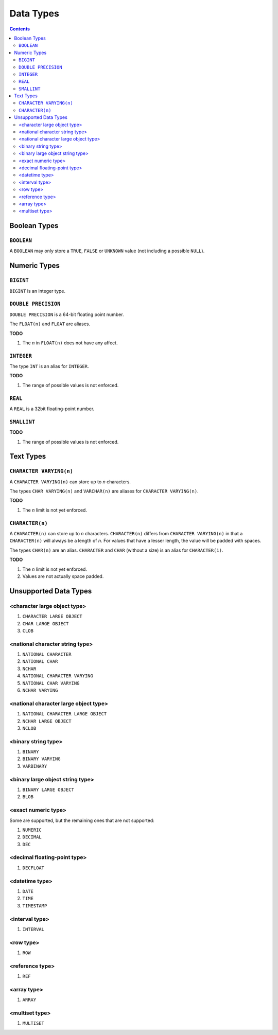 Data Types
==========

.. contents::

Boolean Types
-------------

``BOOLEAN``
^^^^^^^^^^^

A ``BOOLEAN`` may only store a ``TRUE``, ``FALSE`` or ``UNKNOWN`` value (not
including a possible ``NULL``).

Numeric Types
-------------

``BIGINT``
^^^^^^^^^^

``BIGINT`` is an integer type.

``DOUBLE PRECISION``
^^^^^^^^^^^^^^^^^^^^

``DOUBLE PRECISION`` is a 64-bit floating point number.

The ``FLOAT(n)`` and ``FLOAT`` are aliases.

**TODO**

1. The *n* in ``FLOAT(n)`` does not have any affect.

``INTEGER``
^^^^^^^^^^^

The type ``INT`` is an alias for ``INTEGER``.

**TODO**

1. The range of possible values is not enforced.

``REAL``
^^^^^^^^

A ``REAL`` is a 32bit floating-point number.

``SMALLINT``
^^^^^^^^^^^^

**TODO**

1. The range of possible values is not enforced.

Text Types
----------

``CHARACTER VARYING(n)``
^^^^^^^^^^^^^^^^^^^^^^^^

A ``CHARACTER VARYING(n)`` can store up to *n* characters.

The types ``CHAR VARYING(n)`` and ``VARCHAR(n)`` are aliases for
``CHARACTER VARYING(n)``.

**TODO**

1. The *n* limit is not yet enforced.

``CHARACTER(n)``
^^^^^^^^^^^^^^^^

A ``CHARACTER(n)`` can store up to *n* characters. ``CHARACTER(n)`` differs from
``CHARACTER VARYING(n)`` in that a ``CHARACTER(n)`` will always be a length of
*n*. For values that have a lesser length, the value will be padded with spaces.

The types ``CHAR(n)`` are an alias. ``CHARACTER`` and ``CHAR`` (without a size)
is an alias for ``CHARACTER(1)``.

**TODO**

1. The *n* limit is not yet enforced.
2. Values are not actually space padded.

Unsupported Data Types
----------------------

<character large object type>
^^^^^^^^^^^^^^^^^^^^^^^^^^^^^

1. ``CHARACTER LARGE OBJECT``
2. ``CHAR LARGE OBJECT``
3. ``CLOB``

<national character string type>
^^^^^^^^^^^^^^^^^^^^^^^^^^^^^^^^

1. ``NATIONAL CHARACTER``
2. ``NATIONAL CHAR``
3. ``NCHAR``
4. ``NATIONAL CHARACTER VARYING``
5. ``NATIONAL CHAR VARYING``
6. ``NCHAR VARYING``

<national character large object type>
^^^^^^^^^^^^^^^^^^^^^^^^^^^^^^^^^^^^^^

1. ``NATIONAL CHARACTER LARGE OBJECT``
2. ``NCHAR LARGE OBJECT``
3. ``NCLOB``

<binary string type>
^^^^^^^^^^^^^^^^^^^^

1. ``BINARY``
2. ``BINARY VARYING``
3. ``VARBINARY``

<binary large object string type>
^^^^^^^^^^^^^^^^^^^^^^^^^^^^^^^^^

1. ``BINARY LARGE OBJECT``
2. ``BLOB``

<exact numeric type>
^^^^^^^^^^^^^^^^^^^^

Some are supported, but the remaining ones that are not supported:

1. ``NUMERIC``
2. ``DECIMAL``
3. ``DEC``

<decimal floating-point type>
^^^^^^^^^^^^^^^^^^^^^^^^^^^^^

1. ``DECFLOAT``

<datetime type>
^^^^^^^^^^^^^^^

1. ``DATE``
2. ``TIME``
3. ``TIMESTAMP``

<interval type>
^^^^^^^^^^^^^^^

1. ``INTERVAL``

<row type>
^^^^^^^^^^

1. ``ROW``

<reference type>
^^^^^^^^^^^^^^^^

1. ``REF``

<array type>
^^^^^^^^^^^^

1. ``ARRAY``

<multiset type>
^^^^^^^^^^^^^^^

1. ``MULTISET``
